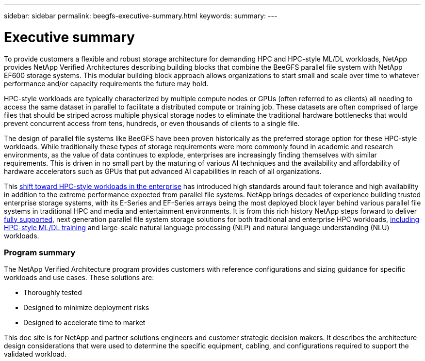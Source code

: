 ---
sidebar: sidebar
permalink: beegfs-executive-summary.html
keywords:
summary:
---

= Executive summary
:hardbreaks:
:nofooter:
:icons: font
:linkattrs:
:imagesdir: ./media/

//
// This file was created with NDAC Version 2.0 (August 17, 2020)
//
// 2022-04-29 10:21:46.030450
//

[.lead]
To provide customers a flexible and robust storage architecture for demanding HPC and HPC-style ML/DL workloads, NetApp provides NetApp Verified Architectures describing building blocks that combine the BeeGFS parallel file system with NetApp EF600 storage systems. This modular building block approach allows organizations to start small and scale over time to whatever performance and/or capacity requirements the future may hold.

HPC-style workloads are typically characterized by multiple compute nodes or GPUs (often referred to as clients) all needing to access the same dataset in parallel to facilitate a distributed compute or training job. These datasets are often comprised of large files that should be striped across multiple physical storage nodes to eliminate the traditional hardware bottlenecks that would prevent concurrent access from tens, hundreds, or even thousands of clients to a single file.

The design of parallel file systems like BeeGFS have been proven historically as the preferred storage option for these HPC-style workloads. While traditionally these types of storage requirements were more commonly found in academic and research environments,  as the value of data continues to explode, enterprises are increasingly finding themselves with similar requirements. This is driven in no small part by the maturing of various AI techniques and the availability and affordability of hardware accelerators such as GPUs that put advanced AI capabilities in reach of all organizations.

This https://www.netapp.com/blog/beegfs-for-ai-ml-dl/[shift toward HPC-style workloads in the enterprise^] has introduced high standards around fault tolerance and high availability in addition to the extreme performance expected from parallel file systems.  NetApp brings decades of experience building trusted enterprise storage systems,  with its E-Series and EF-Series arrays being the most deployed block layer behind various parallel file systems in traditional HPC and media and entertainment environments.  It is from this rich history NetApp steps forward to deliver https://www.netapp.com/blog/solution-support-for-beegfs-and-e-series/[fully supported^], next generation parallel file system storage solutions for both traditional and enterprise HPC workloads, https://www.netapp.com/blog/beefs-for-ai-fact-vs-fiction/[including HPC-style ML/DL training^] and large-scale natural language processing (NLP) and natural language understanding (NLU) workloads.

=== Program summary

The NetApp Verified Architecture program provides customers with reference configurations and sizing guidance for specific workloads and use cases. These solutions are:

* Thoroughly tested
* Designed to minimize deployment risks
* Designed to accelerate time to market

This doc site is for NetApp and partner solutions engineers and customer strategic decision makers. It describes the architecture design considerations that were used to determine the specific equipment, cabling, and configurations required to support the validated workload.
